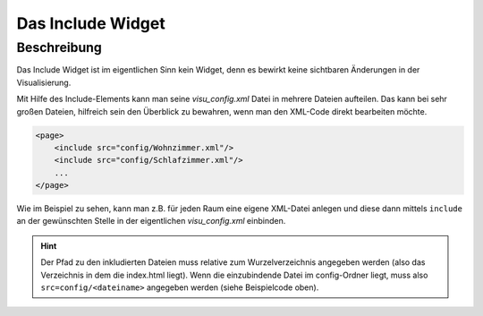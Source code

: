 .. _include:

Das Include Widget
==================

.. api-doc:: Switch

Beschreibung
------------

Das Include Widget ist im eigentlichen Sinn kein Widget, denn es bewirkt keine sichtbaren Änderungen
in der Visualisierung.

Mit Hilfe des Include-Elements kann man seine *visu_config.xml* Datei in mehrere Dateien aufteilen.
Das kann bei sehr großen Dateien, hilfreich sein den Überblick zu bewahren, wenn man den XML-Code direkt
bearbeiten möchte.

.. code-block:: xml

    <page>
        <include src="config/Wohnzimmer.xml"/>
        <include src="config/Schlafzimmer.xml"/>
        ...
    </page>

Wie im Beispiel zu sehen, kann man z.B. für jeden Raum eine eigene XML-Datei anlegen und diese dann mittels
``include`` an der gewünschten Stelle in der eigentlichen *visu_config.xml* einbinden.

.. hint::
    Der Pfad zu den inkludierten Dateien muss relative zum Wurzelverzeichnis angegeben werden (also das Verzeichnis in dem
    die index.html liegt). Wenn die einzubindende Datei im config-Ordner liegt, muss also ``src=config/<dateiname>``
    angegeben werden (siehe Beispielcode oben).


